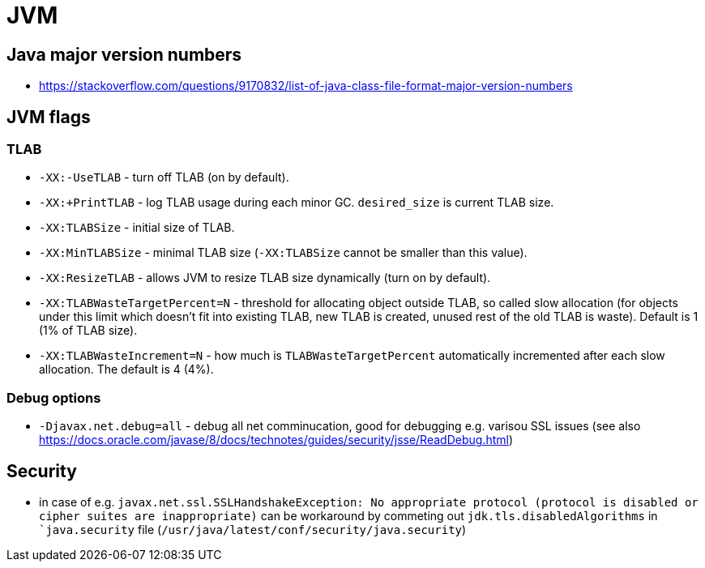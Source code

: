 = JVM

== Java major version numbers

* https://stackoverflow.com/questions/9170832/list-of-java-class-file-format-major-version-numbers

== JVM flags

=== TLAB

* `-XX:-UseTLAB` - turn off TLAB (on by default).
* `-XX:+PrintTLAB` - log TLAB usage during each minor GC. `desired_size` is current TLAB size.
* `-XX:TLABSize` - initial size of TLAB.
* `-XX:MinTLABSize` - minimal TLAB size (`-XX:TLABSize` cannot be smaller than this value).
* `-XX:ResizeTLAB` - allows JVM to resize TLAB size dynamically (turn on by default).
* `-XX:TLABWasteTargetPercent=N` - threshold for allocating object outside TLAB, so called slow allocation (for objects under this limit which doesn't fit into existing TLAB, new TLAB is created, unused rest of the old TLAB is waste). Default is 1 (1% of TLAB size).
* `-XX:TLABWasteIncrement=N` - how much is `TLABWasteTargetPercent` automatically incremented after each slow allocation. The default is 4 (4%).

=== Debug options

* `-Djavax.net.debug=all` - debug all net comminucation, good for debugging e.g. varisou SSL issues (see also https://docs.oracle.com/javase/8/docs/technotes/guides/security/jsse/ReadDebug.html)

== Security

* in case of e.g. `javax.net.ssl.SSLHandshakeException: No appropriate protocol (protocol is disabled or cipher suites are inappropriate)` can be workaround by commeting out `jdk.tls.disabledAlgorithms` in ``java.security` file (`/usr/java/latest/conf/security/java.security`)
